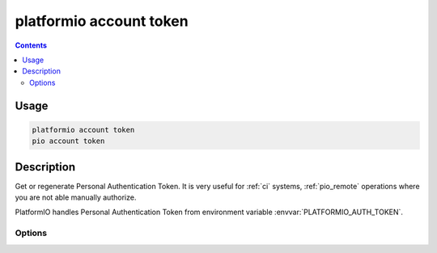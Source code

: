 ..  Copyright 2014-present PlatformIO <contact@platformio.org>
    Licensed under the Apache License, Version 2.0 (the "License");
    you may not use this file except in compliance with the License.
    You may obtain a copy of the License at
       http://www.apache.org/licenses/LICENSE-2.0
    Unless required by applicable law or agreed to in writing, software
    distributed under the License is distributed on an "AS IS" BASIS,
    WITHOUT WARRANTIES OR CONDITIONS OF ANY KIND, either express or implied.
    See the License for the specific language governing permissions and
    limitations under the License.

.. _cmd_account_token:

platformio account token
===========================

.. contents::

Usage
-----

.. code-block:: bash

    platformio account token
    pio account token

Description
-----------

Get or regenerate Personal Authentication Token. It is very useful for :ref:`ci`
systems, :ref:`pio_remote` operations where you are not able manually authorize.

PlatformIO handles Personal Authentication Token from environment variable
:envvar:`PLATFORMIO_AUTH_TOKEN`.

Options
~~~~~~~

.. program:: platformio account token

.. option::
    --regenerate

    If this option is specified a new authentication token will be generated.
